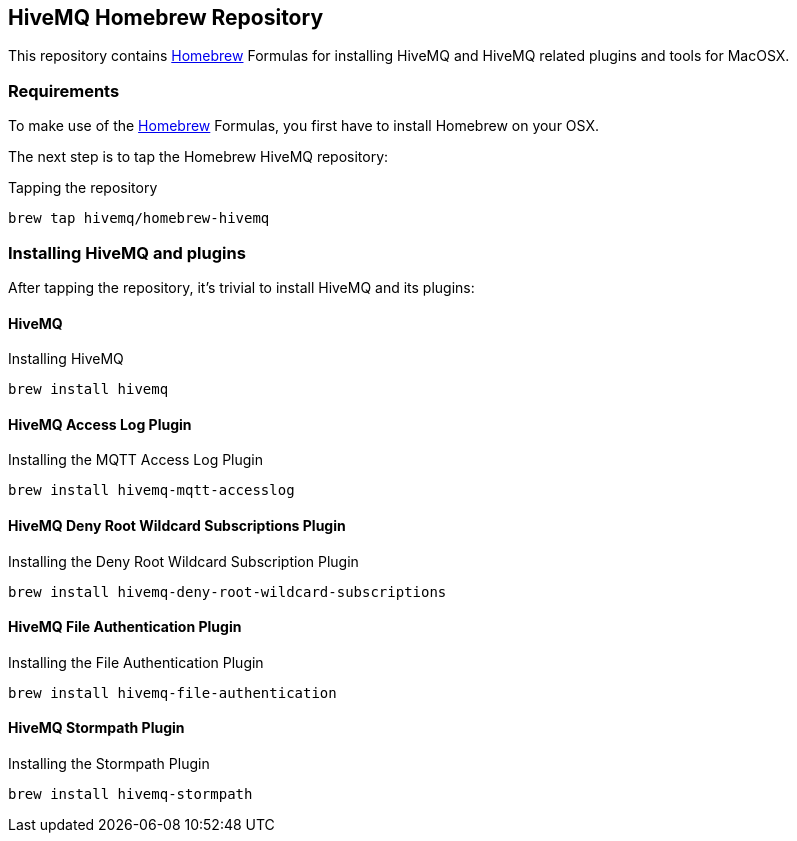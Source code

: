== HiveMQ Homebrew Repository

This repository contains link:http://brew.sh/[Homebrew] Formulas for installing HiveMQ and HiveMQ related plugins and tools for MacOSX.

=== Requirements

To make use of the link:http://brew.sh/[Homebrew] Formulas, you first have to install Homebrew on your OSX.

The next step is to tap the Homebrew HiveMQ repository:

[source,bash]
.Tapping the repository
----
brew tap hivemq/homebrew-hivemq
----

=== Installing HiveMQ and plugins

After tapping the repository, it's trivial to install HiveMQ and its plugins:

==== HiveMQ

[source,bash]
.Installing HiveMQ
----
brew install hivemq
----


==== HiveMQ Access Log Plugin

[source,bash]
.Installing the MQTT Access Log Plugin
----
brew install hivemq-mqtt-accesslog
----


==== HiveMQ Deny Root Wildcard Subscriptions Plugin

[source,bash]
.Installing the Deny Root Wildcard Subscription Plugin
----
brew install hivemq-deny-root-wildcard-subscriptions
----



==== HiveMQ File Authentication Plugin

[source,bash]
.Installing the File Authentication Plugin
----
brew install hivemq-file-authentication
----


==== HiveMQ Stormpath Plugin

[source,bash]
.Installing the Stormpath Plugin
----
brew install hivemq-stormpath
----


